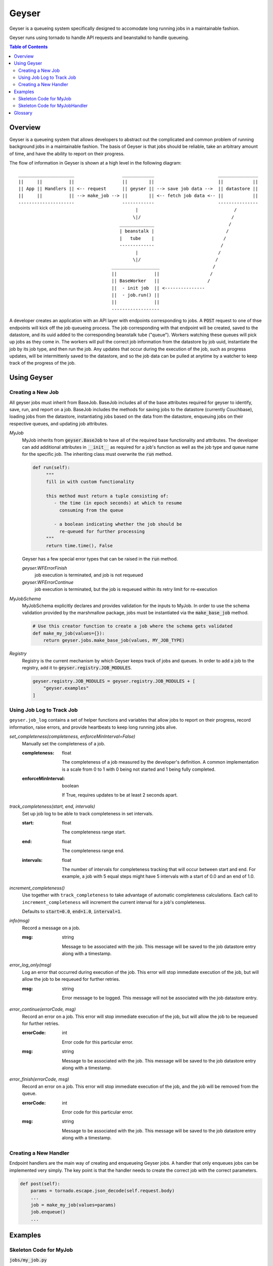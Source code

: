 ******
Geyser
******

Geyser is a queueing system specifically designed to accomodate long running jobs in a maintainable fashion.

Geyser runs using tornado to handle API requests and beanstalkd to handle queueing.

.. contents:: Table of Contents

Overview
========

Geyser is a queueing system that allows developers to abstract out the complicated and common problem of running background jobs in a maintainable fashion. The basis of Geyser is that jobs should be reliable, take an arbitrary amount of time, and have the ability to report on their progress.

The flow of information in Geyser is shown at a high level in the following diagram::

    _____________________                  ____________                        _______________
    ||     ||          ||                  ||        ||                        ||           ||
    || App || Handlers || <-- request      || geyser || --> save job data -->  || datastore ||
    ||     ||          || --> make_job --> ||        || <-- fetch job data <-- ||           ||
    ---------------------                  ------------                        ---------------
                                                |                                    /
                                               \|/                                  /
                                          _____________                            /
                                          | beanstalk |                           /
                                          |   tube    |                          /
                                          -------------                         /
                                                |                              /
                                               \|/                            /
                                       __________________                    /
                                       ||              ||                   /
                                       || BaseWorker   ||                  /
                                       ||  - init job  || <---------------
                                       ||  - job.run() ||
                                       ||              ||
                                       ------------------


A developer creates an application with an API layer with endpoints corresponding to jobs. A :code:`POST` request to one of thse endpoints will kick off the job queueing process. The job corresponding with that endpoint will be created, saved to the datastore, and its uuid added to the corresponding beanstalk tube ("queue"). Workers watching these queues will pick up jobs as they come in. The workers will pull the correct job information from the datastore by job uuid, instantiate the job by its job type, and then run the job. Any updates that occur during the execution of the job, such as progress updates, will be intermittenly saved to the datastore, and so the job data can be pulled at anytime by a watcher to keep track of the progress of the job.


Using Geyser
============

Creating a New Job
------------------

All geyser jobs must inherit from BaseJob. BaseJob includes all of the base attributes required for geyser to identify, save, run, and report on a job. BaseJob includes the methods for saving jobs to the datastore (currently Couchbase), loading jobs from the datastore, instantiating jobs based on the data from the datastore, enqueuing jobs on their respective queues, and updating job attributes.

*MyJob*
    MyJob inherits from :code:`geyser.BaseJob` to have all of the required base functionality and attributes. The developer can add additional attributes in :code:`__init__` as required for a job's function as well as the job type and queue name for the specific job. The inheriting class must overwrite the :code:`run` method.

    .. code-block:: python

       def run(self):
            """
            fill in with custom functionality

            this method must return a tuple consisting of:
               - the time (in epoch seconds) at which to resume
                 consuming from the queue

               - a boolean indicating whether the job should be
                 re-queued for further processing
            """
            return time.time(), False

    Geyser has a few special error types that can be raised in the :code:`run` method.

    *geyser.WFErrorFinish*
        job execution is terminated, and job is not requeued
    *geyser.WFErrorContinue*
        job execution is terminated, but the job is requeued within its retry limit for re-execution
*MyJobSchema*
    MyJobSchema explicitly declares and provides validation for the inputs to MyJob. In order to use the schema validation provided by the marshmallow package, jobs must be instantiated via the :code:`make_base_job` method.

    .. code-block:: python

        # Use this creator function to create a job where the schema gets validated
        def make_my_job(values={}):
            return geyser.jobs.make_base_job(values, MY_JOB_TYPE)
*Registry*
    Registry is the current mechanism by which Geyser keeps track of jobs and queues. In order to add a job to the registry, add it to :code:`geyser.registry.JOB_MODULES`.

    .. code-block:: python

        geyser.registry.JOB_MODULES = geyser.registry.JOB_MODULES + [
            "geyser.examples"
        ]


Using Job Log to Track Job
--------------------------

``geyser.job_log`` contains a set of helper functions and variables that allow jobs to report on their progress, record information, raise errors, and provide heartbeats to keep long running jobs alive.

*set_completeness(completeness, enforceMinInterval=False)*
    Manually set the completeness of a job.

    :completeness:
        float

        The completeness of a job measured by the developer's definition. A common implementation is a scale from 0 to 1 with 0 being not started and 1 being fully completed.
    :enforceMinInterval:
        boolean

        If True, requires updates to be at least 2 seconds apart.

*track_completeness(start, end, intervals)*
    Set up job log to be able to track completeness in set intervals.

    :start:
        float

        The completeness range start.
    :end:
        float

        The completeness range end.
    :intervals:
        float

        The number of intervals for completeness tracking that will occur between start and end. For example, a job with 5 equal steps might have 5 intervals with a start of 0.0 and an end of 1.0.

*increment_completeness()*
    Use together with ``track_completeness`` to take advantage of automatic completeness calculations. Each call to ``increment_completeness`` will increment the current interval for a job's completeness.

    Defaults to :code:`start=0.0`, :code:`end=1.0`, :code:`interval=1`.

*info(msg)*
    Record a message on a job.

    :msg:
        string

        Message to be associated with the job. This message will be saved to the job datastore entry along with a timestamp.

*error_log_only(msg)*
    Log an error that occurred during execution of the job. This error will stop immediate execution of the job, but will allow the job to be requeued for further retries.

    :msg:
        string

        Error message to be logged. This message will not be associated with the job datastore entry.

*error_continue(errorCode, msg)*
    Record an error on a job. This error will stop immediate execution of the job, but will allow the job to be requeued for further retries.

    :errorCode:
        int

        Error code for this particular error.
    :msg:
        string

        Message to be associated with the job. This message will be saved to the job datastore entry along with a timestamp.

*error_finish(errorCode, msg)*
    Record an error on a job. This error will stop immediate execution of the job, and the job will be removed from the queue.

    :errorCode:
        int

        Error code for this particular error.
    :msg:
        string

        Message to be associated with the job. This message will be saved to the job datastore entry along with a timestamp.

Creating a New Handler
----------------------

Endpoint handlers are the main way of creating and enqueueing Geyser jobs. A handler that only enqueues jobs can be implemented very simply. The key point is that the handler needs to create the correct job with the correct parameters.

.. code-block:: python

    def post(self):
        params = tornado.escape.json_decode(self.request.body)
        ...
        job = make_my_job(values=params)
        job.enqueue()
        ...


Examples
========

Skeleton Code for MyJob
-----------------------

:code:`jobs/my_job.py`

.. code-block:: python

    import time

    import geyser.jobs
    import geyser.registry.JOB_MODULES

    from marshmallow import fields

    MY_JOB_TYPE = "my_job_type"


    class MyJobSchema(geyser.jobs.BaseJobSchema):
        fieldOne = fields.String()


    class MyJob(geyser.jobs.BaseJob):
        JOB_TYPE = MY_JOB_TYPE
        SCHEMA = MyJobSchema
        QUEUE_NAME = 'my_job'

        def __init__(self, **kwargs):
            super(BasicJob, self).__init__(**kwargs)

            self.fieldOne = kwargs.get('fieldOne')

        def run(self):
            """
            fill in with custom functionality

            this method must return a tuple consisting of:
               - the time (in epoch seconds) at which to resume
                 consuming from the queue

               - a boolean indicating whether the job should be
                 re-queued for further processing
            """
            return time.time(), False


    # Use this creator function to create a job where the schema gets validated
    def make_my_job(values={}):
        return geyser.jobs.make_base_job(values, MY_JOB_TYPE)

    geyser.registry.JOB_MODULES = geyser.registry.JOB_MODULES + [
        "jobs.my_job"
    ]


Skeleton Code for MyJobHandler
------------------------------

:code:`handlers/my_job_handler.py`

.. code-block:: python

    class MyJobHandler(tornado.web.RequestHandler):
        def get(self, argsDict):
            '''
            Get the status of a job.
            '''
            self.set_status(200)
            self.finish()

        def post(self):
            '''
            Kick off a MyJob.
            '''
            params = tornado.escape.json_decode(self.request.body)

            job = make_my_job(values=params)
            job.enqueue()

            output = dict(uuid=job.uuid)
            self.write("%s\n" % output)

            self.set_status(200)
            self.finish()

See examples_ folder for examples of the Geyser system.


Glossary
========
*Job*
    A blueprint for performing work. Jobs can be defined and customized by the developer. Workers will pick up jobs from their respective queues and executed, performing the work dictated by the job. Jobs are stored in a database to track their progress, results, and errors.
*Job Schema*
    The predefined attributes for a job. These are primarily implemented for code readability and job input validation.
*Queue*
    A beanstalk tube on which jobs for that queue type will be inserted. Workers watch the tubes and pick up jobs as they have capacity.
*Worker*
    A process that picks up a job from a queue, instantiates the job, and runs it.
*Handler*
    A Tornado abstraction that is used to create and enqueue jobs based on API calls.


.. _examples: https://github.com/tiptapinc/geyser/tree/master/geyser/examples
